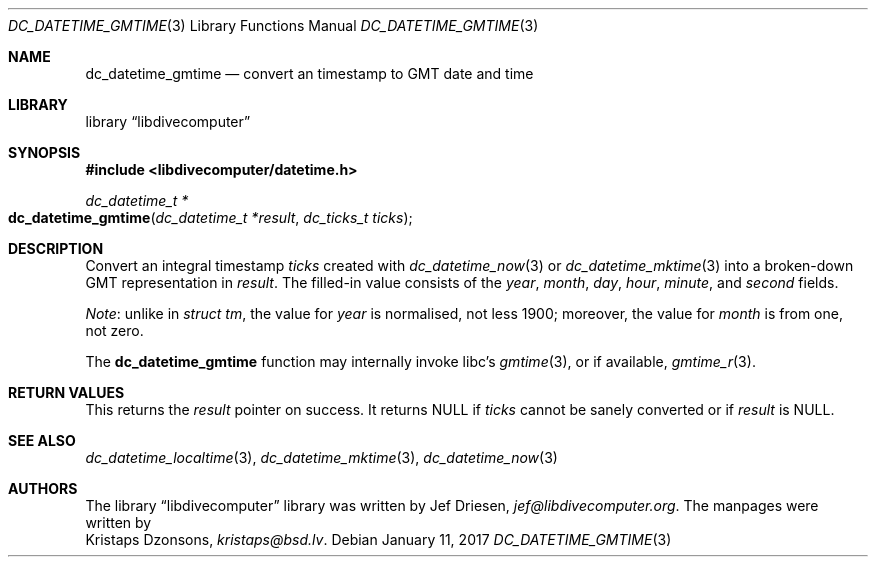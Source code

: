 .\"
.\" libdivecomputer
.\"
.\" Copyright (C) 2017 Kristaps Dzonsons <kristaps@bsd.lv>
.\"
.\" This library is free software; you can redistribute it and/or
.\" modify it under the terms of the GNU Lesser General Public
.\" License as published by the Free Software Foundation; either
.\" version 2.1 of the License, or (at your option) any later version.
.\"
.\" This library is distributed in the hope that it will be useful,
.\" but WITHOUT ANY WARRANTY; without even the implied warranty of
.\" MERCHANTABILITY or FITNESS FOR A PARTICULAR PURPOSE.  See the GNU
.\" Lesser General Public License for more details.
.\"
.\" You should have received a copy of the GNU Lesser General Public
.\" License along with this library; if not, write to the Free Software
.\" Foundation, Inc., 51 Franklin Street, Fifth Floor, Boston,
.\" MA 02110-1301 USA
.\"
.Dd January 11, 2017
.Dt DC_DATETIME_GMTIME 3
.Os
.Sh NAME
.Nm dc_datetime_gmtime
.Nd convert an timestamp to GMT date and time
.Sh LIBRARY
.Lb libdivecomputer
.Sh SYNOPSIS
.In libdivecomputer/datetime.h
.Ft dc_datetime_t *
.Fo dc_datetime_gmtime
.Fa "dc_datetime_t *result"
.Fa "dc_ticks_t ticks"
.Fc
.Sh DESCRIPTION
Convert an integral timestamp
.Fa ticks
created with
.Xr dc_datetime_now 3
or
.Xr dc_datetime_mktime 3
into a broken-down GMT representation in
.Fa result .
The filled-in value consists of the
.Va year ,
.Va month ,
.Va day ,
.Va hour ,
.Va minute ,
and
.Va second
fields.
.Pp
.Em Note :
unlike in
.Vt "struct tm" ,
the value for
.Va year
is normalised, not less 1900; moreover, the value for
.Va month
is from one, not zero.
.Pp
The
.Nm
function may internally invoke libc's
.Xr gmtime 3 ,
or if available,
.Xr gmtime_r 3 .
.Sh RETURN VALUES
This returns the
.Fa result
pointer on success.
It returns
.Dv NULL
if
.Fa ticks
cannot be sanely converted or if
.Fa result
is
.Dv NULL .
.Sh SEE ALSO
.Xr dc_datetime_localtime 3 ,
.Xr dc_datetime_mktime 3 ,
.Xr dc_datetime_now 3
.Sh AUTHORS
The
.Lb libdivecomputer
library was written by
.An Jef Driesen ,
.Mt jef@libdivecomputer.org .
The manpages were written by
.An Kristaps Dzonsons ,
.Mt kristaps@bsd.lv .
